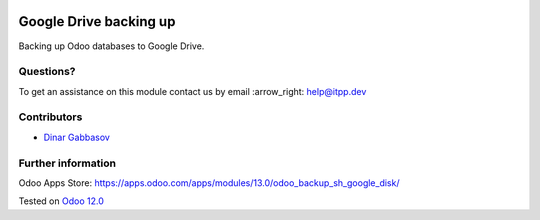 .. image:: https://itpp.dev/images/infinity-readme.png
   :alt: Tested and maintained by IT Projects Labs
   :target: https://itpp.dev

.. image:: https://img.shields.io/badge/license-MIT-blue.svg
   :target: https://opensource.org/licenses/MIT
   :alt: License: MIT

=========================
 Google Drive backing up
=========================

Backing up Odoo databases to Google Drive.

Questions?
==========

To get an assistance on this module contact us by email :arrow_right: help@itpp.dev

Contributors
============
* `Dinar Gabbasov <https://it-projects.info/team/GabbasovDinar>`__


Further information
===================

Odoo Apps Store: https://apps.odoo.com/apps/modules/13.0/odoo_backup_sh_google_disk/


Tested on `Odoo 12.0 <https://github.com/odoo/odoo/commit/b24e0441b9ae3859dbec17535e5c964b40fa1d46>`_

